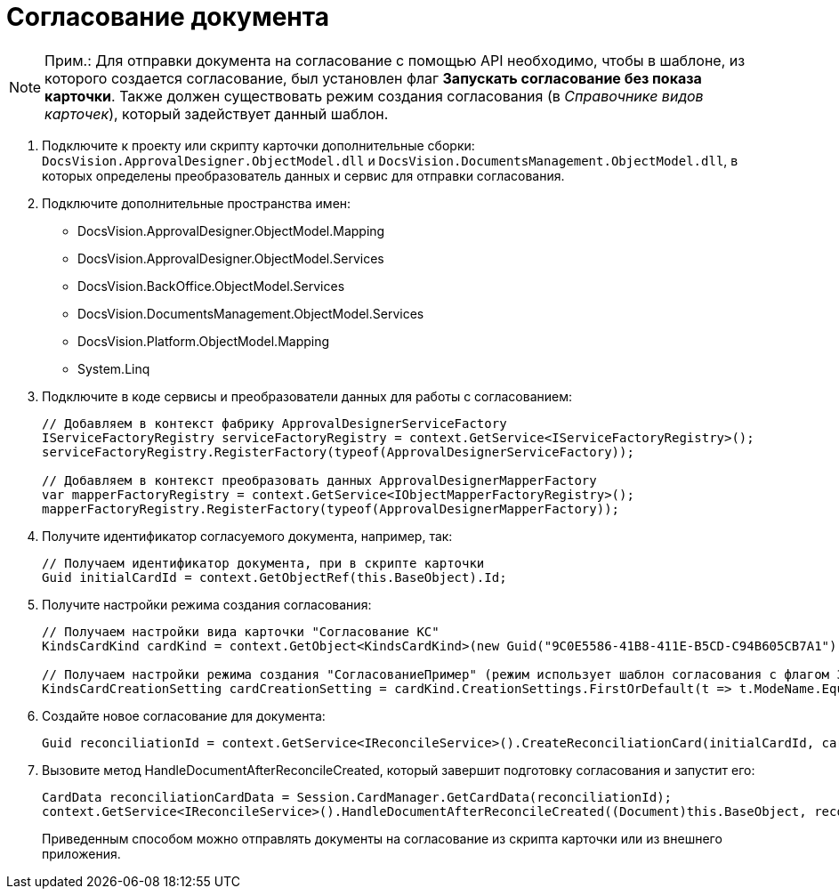 = Согласование документа

[NOTE]
====
[.note__title]#Прим.:# Для отправки документа на согласование с помощью API необходимо, чтобы в шаблоне, из которого создается согласование, был установлен флаг *Запускать согласование без показа карточки*. Также должен существовать режим создания согласования (в _Справочнике видов карточек_), который задействует данный шаблон.
====

. Подключите к проекту или скрипту карточки дополнительные сборки: `DocsVision.ApprovalDesigner.ObjectModel.dll` и `DocsVision.DocumentsManagement.ObjectModel.dll`, в которых определены преобразователь данных и сервис для отправки согласования.
. Подключите дополнительные пространства имен:
* DocsVision.ApprovalDesigner.ObjectModel.Mapping
* DocsVision.ApprovalDesigner.ObjectModel.Services
* DocsVision.BackOffice.ObjectModel.Services
* DocsVision.DocumentsManagement.ObjectModel.Services
* DocsVision.Platform.ObjectModel.Mapping
* System.Linq
. Подключите в коде сервисы и преобразователи данных для работы с согласованием:
+
[source,csharp]
----
// Добавляем в контекст фабрику ApprovalDesignerServiceFactory
IServiceFactoryRegistry serviceFactoryRegistry = context.GetService<IServiceFactoryRegistry>();
serviceFactoryRegistry.RegisterFactory(typeof(ApprovalDesignerServiceFactory));

// Добавляем в контекст преобразовать данных ApprovalDesignerMapperFactory
var mapperFactoryRegistry = context.GetService<IObjectMapperFactoryRegistry>();
mapperFactoryRegistry.RegisterFactory(typeof(ApprovalDesignerMapperFactory));
----
. Получите идентификатор согласуемого документа, например, так:
+
[source,pre,codeblock]
----
// Получаем идентификатор документа, при в скрипте карточки
Guid initialCardId = context.GetObjectRef(this.BaseObject).Id;
----
. Получите настройки режима создания согласования:
+
[source,pre,codeblock]
----
// Получаем настройки вида карточки "Согласование КС"
KindsCardKind cardKind = context.GetObject<KindsCardKind>(new Guid("9C0E5586-41B8-411E-B5CD-C94B605CB7A1"));

// Получаем настройки режима создания "СогласованиеПример" (режим использует шаблон согласования с флагом Запускать согласование без показа карточки)
KindsCardCreationSetting cardCreationSetting = cardKind.CreationSettings.FirstOrDefault(t => t.ModeName.Equals("СогласованиеПример"));
----
. Создайте новое согласование для документа:
+
[source,csharp]
----
Guid reconciliationId = context.GetService<IReconcileService>().CreateReconciliationCard(initialCardId, cardCreationSetting);
----
. Вызовите метод HandleDocumentAfterReconcileCreated, который завершит подготовку согласования и запустит его:
+
[source,csharp]
----
CardData reconciliationCardData = Session.CardManager.GetCardData(reconciliationId);
context.GetService<IReconcileService>().HandleDocumentAfterReconcileCreated((Document)this.BaseObject, reconciliationCardData);
----
+
Приведенным способом можно отправлять документы на согласование из скрипта карточки или из внешнего приложения.
